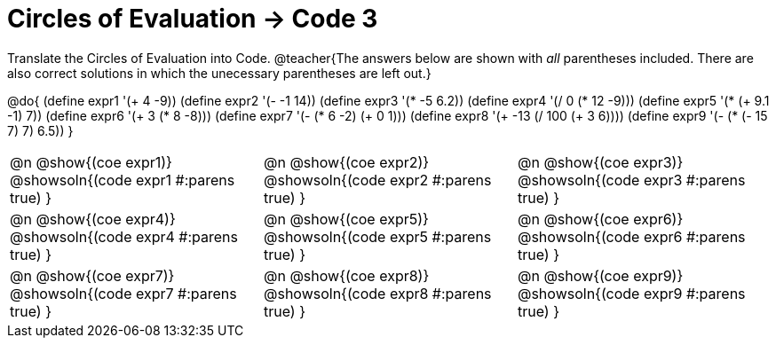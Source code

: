 = Circles of Evaluation -> Code 3

Translate the Circles of Evaluation into Code.
@teacher{The answers below are shown with _all_ parentheses included. There are also correct solutions in which the unecessary parentheses are left out.}

@do{
  (define expr1 '(+ 4 -9))
  (define expr2 '(- -1 14))
  (define expr3 '(* -5 6.2))
  (define expr4 '(/ 0 (* 12 -9)))
  (define expr5 '(* (+ 9.1 -1) 7))
  (define expr6 '(+ 3 (* 8 -8)))
  (define expr7 '(- (* 6 -2) (+ 0 1)))
  (define expr8 '(+ -13 (/ 100 (+ 3 6))))
  (define expr9 '(- (* (- 15 7) 7) 6.5))
}

[.FillVerticalSpace, cols="^1a,^1a,^1a",stripes='none']
|===

|@n @show{(coe expr1)}
@showsoln{(code expr1 #:parens true) }

|@n @show{(coe expr2)}
@showsoln{(code expr2 #:parens true) }

|@n @show{(coe expr3)}
@showsoln{(code expr3 #:parens true) }

|@n @show{(coe expr4)}
@showsoln{(code expr4 #:parens true) }

|@n @show{(coe expr5)}
@showsoln{(code expr5 #:parens true) }

|@n @show{(coe expr6)}
@showsoln{(code expr6 #:parens true) }

|@n @show{(coe expr7)}
@showsoln{(code expr7 #:parens true) }

|@n @show{(coe expr8)}
@showsoln{(code expr8 #:parens true) }

|@n @show{(coe expr9)}
@showsoln{(code expr9 #:parens true) }
|===
